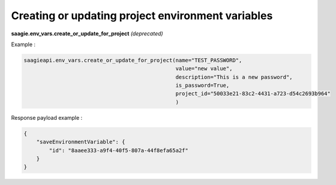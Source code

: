Creating or updating project environment variables
--------------------------------------------------

**saagie.env_vars.create_or_update_for_project** *(deprecated)*

Example :

.. code:: python

   saagieapi.env_vars.create_or_update_for_project(name="TEST_PASSWORD",
                                                   value="new value",
                                                   description="This is a new password",
                                                   is_password=True,
                                                   project_id="50033e21-83c2-4431-a723-d54c2693b964"
                                                   )

Response payload example :

.. code:: python

   {
       "saveEnvironmentVariable": {
           "id": "8aaee333-a9f4-40f5-807a-44f8efa65a2f"
       }
   }
